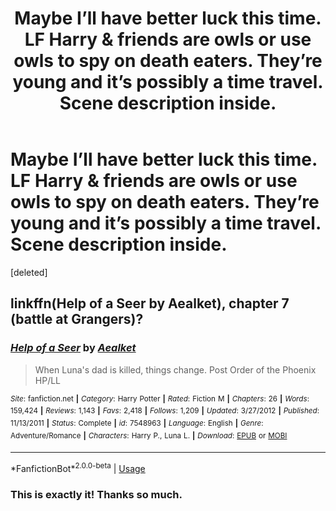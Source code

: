#+TITLE: Maybe I’ll have better luck this time. LF Harry & friends are owls or use owls to spy on death eaters. They’re young and it’s possibly a time travel. Scene description inside.

* Maybe I’ll have better luck this time. LF Harry & friends are owls or use owls to spy on death eaters. They’re young and it’s possibly a time travel. Scene description inside.
:PROPERTIES:
:Score: 1
:DateUnix: 1568395923.0
:DateShort: 2019-Sep-13
:FlairText: Request
:END:
[deleted]


** linkffn(Help of a Seer by Aealket), chapter 7 (battle at Grangers)?
:PROPERTIES:
:Author: ceplma
:Score: 2
:DateUnix: 1568410977.0
:DateShort: 2019-Sep-14
:END:

*** [[https://www.fanfiction.net/s/7548963/1/][*/Help of a Seer/*]] by [[https://www.fanfiction.net/u/1271272/Aealket][/Aealket/]]

#+begin_quote
  When Luna's dad is killed, things change. Post Order of the Phoenix HP/LL
#+end_quote

^{/Site/:} ^{fanfiction.net} ^{*|*} ^{/Category/:} ^{Harry} ^{Potter} ^{*|*} ^{/Rated/:} ^{Fiction} ^{M} ^{*|*} ^{/Chapters/:} ^{26} ^{*|*} ^{/Words/:} ^{159,424} ^{*|*} ^{/Reviews/:} ^{1,143} ^{*|*} ^{/Favs/:} ^{2,418} ^{*|*} ^{/Follows/:} ^{1,209} ^{*|*} ^{/Updated/:} ^{3/27/2012} ^{*|*} ^{/Published/:} ^{11/13/2011} ^{*|*} ^{/Status/:} ^{Complete} ^{*|*} ^{/id/:} ^{7548963} ^{*|*} ^{/Language/:} ^{English} ^{*|*} ^{/Genre/:} ^{Adventure/Romance} ^{*|*} ^{/Characters/:} ^{Harry} ^{P.,} ^{Luna} ^{L.} ^{*|*} ^{/Download/:} ^{[[http://www.ff2ebook.com/old/ffn-bot/index.php?id=7548963&source=ff&filetype=epub][EPUB]]} ^{or} ^{[[http://www.ff2ebook.com/old/ffn-bot/index.php?id=7548963&source=ff&filetype=mobi][MOBI]]}

--------------

*FanfictionBot*^{2.0.0-beta} | [[https://github.com/tusing/reddit-ffn-bot/wiki/Usage][Usage]]
:PROPERTIES:
:Author: FanfictionBot
:Score: 1
:DateUnix: 1568410987.0
:DateShort: 2019-Sep-14
:END:


*** This is exactly it! Thanks so much.
:PROPERTIES:
:Author: _Goose_
:Score: 1
:DateUnix: 1568424003.0
:DateShort: 2019-Sep-14
:END:
